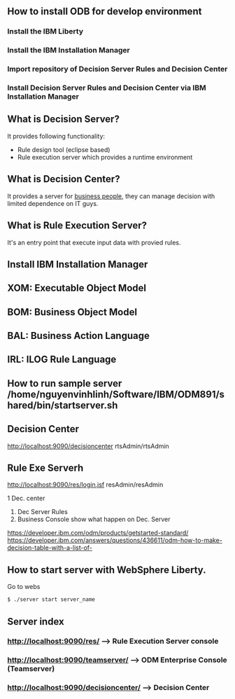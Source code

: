 ** How to install ODB for develop environment 
*** Install the IBM Liberty 
*** Install the IBM Installation Manager
*** Import repository of Decision Server Rules and Decision Center
*** Install Decision Server Rules and Decision Center via IBM Installation Manager
    

** What is Decision Server?
It provides following functionality:
- Rule design tool (eclipse based)
- Rule execution server which provides a runtime environment
** What is Decision Center?
It provides a server for _business people_, they can manage
 decision with limited dependence on IT guys.
** What is Rule Execution Server?
It's an entry point that execute input data with provied rules.

** Install IBM Installation Manager
** XOM: Executable Object Model
** BOM: Business Object Model
** BAL: Business Action Language
** IRL: ILOG Rule Language

** How to run sample server /home/nguyenvinhlinh/Software/IBM/ODM891/shared/bin/startserver.sh
** Decision Center
http://localhost:9090/decisioncenter
rtsAdmin/rtsAdmin
** Rule Exe Serverh
http://localhost:9090/res/login.jsf
resAdmin/resAdmin


1 Dec. center
2. Dec Server Rules
3. Business Console show what happen on Dec. Server 
https://developer.ibm.com/odm/products/getstarted-standard/
https://developer.ibm.com/answers/questions/436611/odm-how-to-make-decision-table-with-a-list-of-


** How to start server with WebSphere Liberty.
Go to webs
#+BEGIN_SRC sh
$ ./server start server_name 
#+END_SRC
** Server index
*** http://localhost:9090/res/ ---> Rule Execution Server console
*** http://localhost:9090/teamserver/ ---> ODM Enterprise Console (Teamserver)
*** http://localhost:9090/decisioncenter/ ---> Decision Center 
